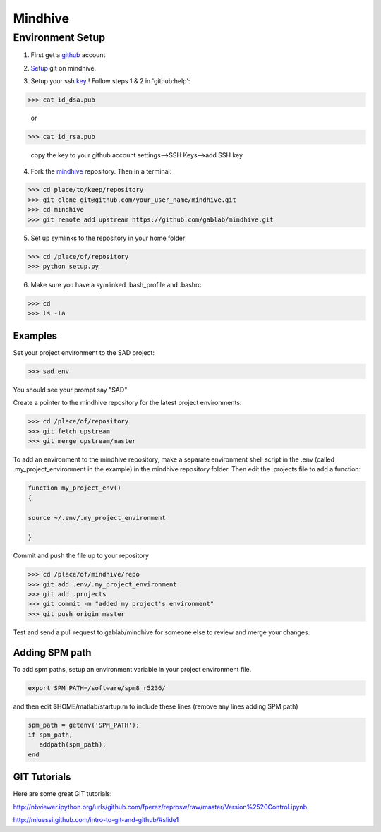 ========
Mindhive
========

Environment Setup
-----------------

1. First get a github_ account

.. _github: http://www.github.com

2. Setup_ git on mindhive. 

.. _Setup: https://help.github.com/articles/set-up-git

3. Setup your ssh key_ ! Follow steps 1 & 2 in 'github:help':  

.. _key: https://help.github.com/articles/generating-ssh-keys

>>> cat id_dsa.pub

  or 
  
>>> cat id_rsa.pub

  copy the key to your github account settings-->SSH Keys-->add SSH key


4. Fork the mindhive_ repository. Then in a terminal:

.. _mindhive: http://github.com/gablab/mindhive


>>> cd place/to/keep/repository
>>> git clone git@github.com/your_user_name/mindhive.git
>>> cd mindhive
>>> git remote add upstream https://github.com/gablab/mindhive.git

5. Set up symlinks to the repository in your home folder

>>> cd /place/of/repository
>>> python setup.py

6. Make sure you have a symlinked .bash_profile and .bashrc:

>>> cd
>>> ls -la

Examples
^^^^^^^^

Set your project environment to the SAD project:

>>> sad_env

You should see your prompt say "SAD"

Create a pointer to the mindhive repository for the latest project environments:

>>> cd /place/of/repository
>>> git fetch upstream
>>> git merge upstream/master

To add an environment to the mindhive repository, make a separate environment shell script in the .env (called .my_project_environment in the example) in the mindhive repository folder. Then edit the .projects file to add a function:

.. code::
  
   function my_project_env()
   {
 
   source ~/.env/.my_project_environment

   }

Commit and push the file up to your repository

>>> cd /place/of/mindhive/repo
>>> git add .env/.my_project_environment
>>> git add .projects
>>> git commit -m "added my project's environment"
>>> git push origin master


Test and send a pull request to gablab/mindhive for someone else to review and merge your changes. 

Adding SPM path
^^^^^^^^^^^^^^^

To add spm paths, setup an environment variable in your project environment file.

.. code::

    export SPM_PATH=/software/spm8_r5236/

and then edit $HOME/matlab/startup.m to include these lines (remove any lines adding SPM path)

.. code::

    spm_path = getenv('SPM_PATH');
    if spm_path, 
       addpath(spm_path);
    end

GIT Tutorials
^^^^^^^^^^^^^

Here are some great GIT tutorials:

http://nbviewer.ipython.org/urls/github.com/fperez/reprosw/raw/master/Version%2520Control.ipynb

http://mluessi.github.com/intro-to-git-and-github/#slide1
